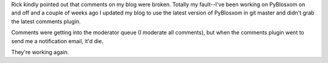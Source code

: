 .. title: Comments have been broken
.. slug: commentsbroken
.. date: 2010-08-12 20:57:18
.. tags: blog

Rick kindly pointed out that comments on my blog were broken. Totally my
fault--I've been working on PyBlosxom on and off and a couple of weeks
ago I updated my blog to use the latest version of PyBlosxom in git
master and didn't grab the latest comments plugin.

Comments were getting into the moderator queue (I moderate all
comments), but when the comments plugin went to send me a notification
email, it'd die.

They're working again.
